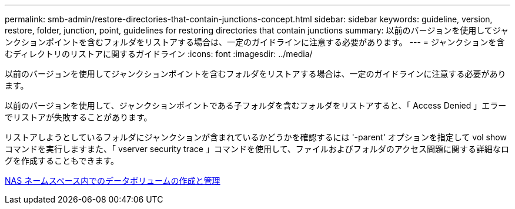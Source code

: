 ---
permalink: smb-admin/restore-directories-that-contain-junctions-concept.html 
sidebar: sidebar 
keywords: guideline, version, restore, folder, junction, point, guidelines for restoring directories that contain junctions 
summary: 以前のバージョンを使用してジャンクションポイントを含むフォルダをリストアする場合は、一定のガイドラインに注意する必要があります。 
---
= ジャンクションを含むディレクトリのリストアに関するガイドライン
:icons: font
:imagesdir: ../media/


[role="lead"]
以前のバージョンを使用してジャンクションポイントを含むフォルダをリストアする場合は、一定のガイドラインに注意する必要があります。

以前のバージョンを使用して、ジャンクションポイントである子フォルダを含むフォルダをリストアすると、「 Access Denied 」エラーでリストアが失敗することがあります。

リストアしようとしているフォルダにジャンクションが含まれているかどうかを確認するには '-parent' オプションを指定して vol show コマンドを実行しますまた、「 vserver security trace 」コマンドを使用して、ファイルおよびフォルダのアクセス問題に関する詳細なログを作成することもできます。

xref:create-manage-data-volumes-nas-namespaces-concept.adoc[NAS ネームスペース内でのデータボリュームの作成と管理]

